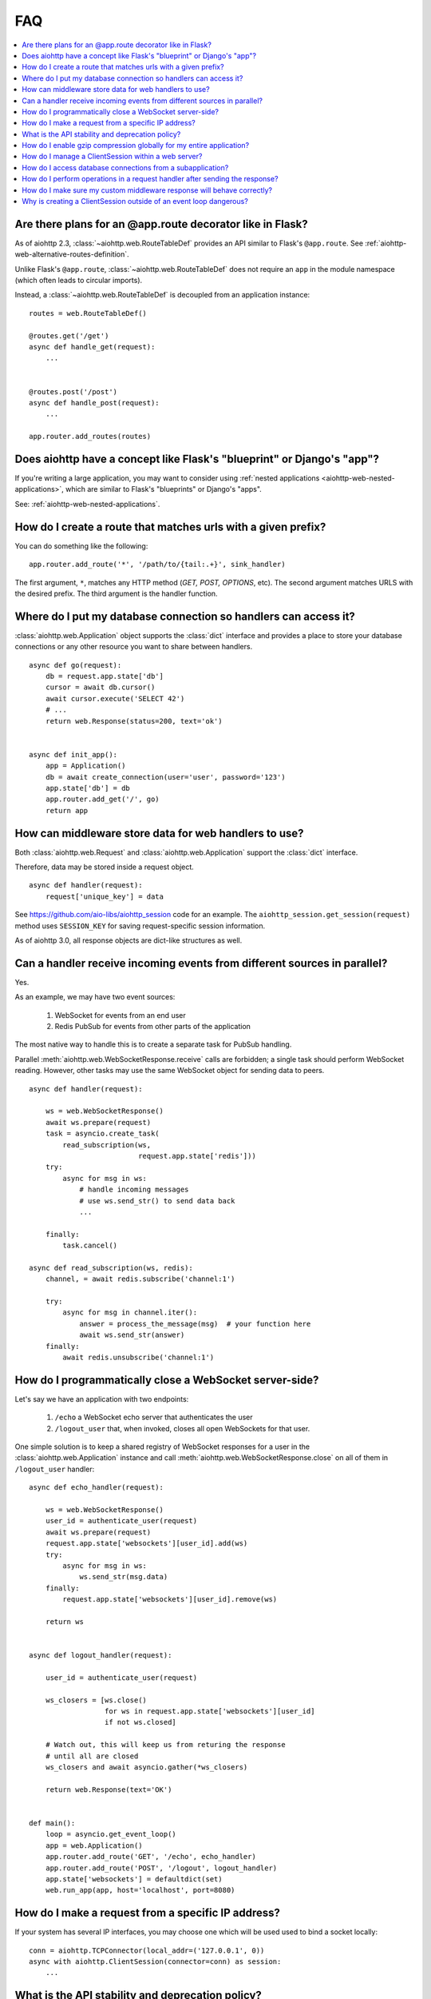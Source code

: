 FAQ
===

.. contents::
   :local:

Are there plans for an @app.route decorator like in Flask?
----------------------------------------------------------

As of aiohttp 2.3, :class:`~aiohttp.web.RouteTableDef` provides an API
similar to Flask's ``@app.route``. See
:ref:`aiohttp-web-alternative-routes-definition`.

Unlike Flask's ``@app.route``, :class:`~aiohttp.web.RouteTableDef`
does not require an ``app`` in the module namespace (which often leads
to circular imports).

Instead, a :class:`~aiohttp.web.RouteTableDef` is decoupled from an application instance::

   routes = web.RouteTableDef()

   @routes.get('/get')
   async def handle_get(request):
       ...


   @routes.post('/post')
   async def handle_post(request):
       ...

   app.router.add_routes(routes)


Does aiohttp have a concept like Flask's "blueprint" or Django's "app"?
-----------------------------------------------------------------------

If you're writing a large application, you may want to consider
using :ref:`nested applications <aiohttp-web-nested-applications>`, which
are similar to Flask's "blueprints" or Django's "apps".

See: :ref:`aiohttp-web-nested-applications`.


How do I create a route that matches urls with a given prefix?
--------------------------------------------------------------

You can do something like the following: ::

    app.router.add_route('*', '/path/to/{tail:.+}', sink_handler)

The first argument, ``*``,  matches any HTTP method
(*GET, POST, OPTIONS*, etc). The second argument matches URLS with the desired prefix.
The third argument is the handler function.


Where do I put my database connection so handlers can access it?
----------------------------------------------------------------

:class:`aiohttp.web.Application` object supports the :class:`dict`
interface and provides a place to store your database connections or any
other resource you want to share between handlers.
::

    async def go(request):
        db = request.app.state['db']
        cursor = await db.cursor()
        await cursor.execute('SELECT 42')
        # ...
        return web.Response(status=200, text='ok')


    async def init_app():
        app = Application()
        db = await create_connection(user='user', password='123')
        app.state['db'] = db
        app.router.add_get('/', go)
        return app


How can middleware store data for web handlers to use?
------------------------------------------------------

Both :class:`aiohttp.web.Request`  and :class:`aiohttp.web.Application`
support the :class:`dict` interface.

Therefore, data may be stored inside a request object. ::

   async def handler(request):
       request['unique_key'] = data

See https://github.com/aio-libs/aiohttp_session code for an example.
The ``aiohttp_session.get_session(request)`` method uses ``SESSION_KEY``
for saving request-specific session information.

As of aiohttp 3.0, all response objects are dict-like structures as
well.


.. _aiohttp_faq_parallel_event_sources:

Can a handler receive incoming events from different sources in parallel?
-------------------------------------------------------------------------

Yes.

As an example, we may have two event sources:

   1. WebSocket for events from an end user

   2. Redis PubSub for events from other parts of the application

The most native way to handle this is to create a separate task for
PubSub handling.

Parallel :meth:`aiohttp.web.WebSocketResponse.receive` calls are forbidden;
a single task should perform WebSocket reading.
However, other tasks may use the same WebSocket object for sending data to
peers. ::

    async def handler(request):

        ws = web.WebSocketResponse()
        await ws.prepare(request)
        task = asyncio.create_task(
            read_subscription(ws,
                              request.app.state['redis']))
        try:
            async for msg in ws:
                # handle incoming messages
                # use ws.send_str() to send data back
                ...

        finally:
            task.cancel()

    async def read_subscription(ws, redis):
        channel, = await redis.subscribe('channel:1')

        try:
            async for msg in channel.iter():
                answer = process_the_message(msg)  # your function here
                await ws.send_str(answer)
        finally:
            await redis.unsubscribe('channel:1')


.. _aiohttp_faq_terminating_websockets:

How do I programmatically close a WebSocket server-side?
--------------------------------------------------------

Let's say we have an application with two endpoints:


   1. ``/echo`` a WebSocket echo server that authenticates the user
   2. ``/logout_user`` that, when invoked, closes all open
      WebSockets for that user.

One simple solution is to keep a shared registry of WebSocket
responses for a user in the :class:`aiohttp.web.Application` instance
and call :meth:`aiohttp.web.WebSocketResponse.close` on all of them in
``/logout_user`` handler::

    async def echo_handler(request):

        ws = web.WebSocketResponse()
        user_id = authenticate_user(request)
        await ws.prepare(request)
        request.app.state['websockets'][user_id].add(ws)
        try:
            async for msg in ws:
                ws.send_str(msg.data)
        finally:
            request.app.state['websockets'][user_id].remove(ws)

        return ws


    async def logout_handler(request):

        user_id = authenticate_user(request)

        ws_closers = [ws.close()
                      for ws in request.app.state['websockets'][user_id]
                      if not ws.closed]

        # Watch out, this will keep us from returing the response
        # until all are closed
        ws_closers and await asyncio.gather(*ws_closers)

        return web.Response(text='OK')


    def main():
        loop = asyncio.get_event_loop()
        app = web.Application()
        app.router.add_route('GET', '/echo', echo_handler)
        app.router.add_route('POST', '/logout', logout_handler)
        app.state['websockets'] = defaultdict(set)
        web.run_app(app, host='localhost', port=8080)


How do I make a request from a specific IP address?
---------------------------------------------------

If your system has several IP interfaces, you may choose one which will
be used used to bind a socket locally::

    conn = aiohttp.TCPConnector(local_addr=('127.0.0.1', 0))
    async with aiohttp.ClientSession(connector=conn) as session:
        ...

.. seealso:: :class:`aiohttp.TCPConnector` and ``local_addr`` parameter.


What is the API stability and deprecation policy?
-------------------------------------------------

*aiohttp* follows strong `Semantic Versioning <https://semver.org>`_ (SemVer).

Obsolete attributes and methods are marked as *deprecated* in the
documentation and raise :class:`DeprecationWarning` upon usage.

Assume aiohttp ``X.Y.Z`` where ``X`` is major version,
``Y`` is minor version and ``Z`` is bugfix number.

For example, if the latest released version is ``aiohttp==3.0.6``:

``3.0.7`` fixes some bugs but have no new features.

``3.1.0`` introduces new features and can deprecate some API but never
remove it, also all bug fixes from previous release are merged.

``4.0.0`` removes all deprecations collected from ``3.Y`` versions
**except** deprecations from the **last** ``3.Y`` release. These
deprecations will be removed by ``5.0.0``.

Unfortunately we may have to break these rules when a **security
vulnerability** is found.
If a security problem cannot be fixed without breaking backward
compatibility, a bugfix release may break compatibility. This is unlikely, but
possible.

All backward incompatible changes are explicitly marked in
:ref:`the changelog <aiohttp_changes>`.


How do I enable gzip compression globally for my entire application?
--------------------------------------------------------------------

It's impossible. Choosing what to compress and what not to compress
is a tricky matter.

If you need global compression, write a custom middleware. Or
enable compression in NGINX (you are deploying aiohttp behind reverse
proxy, right?).


How do I manage a ClientSession within a web server?
----------------------------------------------------

:class:`aiohttp.ClientSession` should be created once for the lifetime
of the server in order to benefit from connection pooling.

Sessions save cookies internally. If you don't need cookie processing,
use :class:`aiohttp.DummyCookieJar`. If you need separate cookies
for different http calls but process them in logical chains, use a single
:class:`aiohttp.TCPConnector` with separate
client sessions and ``connector_owner=False``.


How do I access database connections from a subapplication?
-----------------------------------------------------------

Restricting access from subapplication to main (or outer) app is a
deliberate choice.

A subapplication is an isolated unit by design. If you need to share a
database object, do it explicitly::

   subapp.state['db'] = mainapp.state['db']
   mainapp.add_subapp('/prefix', subapp)


How do I perform operations in a request handler after sending the response?
----------------------------------------------------------------------------

Middlewares can be written to handle post-response operations, but
they run after every request. You can explicitly send the response by
calling :meth:`aiohttp.web.Response.write_eof`, which starts sending
before the handler returns, giving you a chance to execute follow-up
operations::

    def ping_handler(request):
        """Send PONG and increase DB counter."""

        # explicitly send the response
        resp = web.json_response({'message': 'PONG'})
        await resp.prepare(request)
        await resp.write_eof()

        # increase the pong count
        APP.state['db'].inc_pong()

        return resp

A :class:`aiohttp.web.Response` object must be returned. This is
required by aiohttp web contracts, even though the response
already been sent.


How do I make sure my custom middleware response will behave correctly?
------------------------------------------------------------------------

Sometimes your middleware handlers might need to send a custom response.
This is just fine as long as you always create a new
:class:`aiohttp.web.Response` object when required.

The response object is a Finite State Machine. Once it has been dispatched
by the server, it will reach its final state and cannot be used again.

The following middleware will make the server hang, once it serves the second
response::

    from aiohttp import web

    def misbehaved_middleware():
        # don't do this!
        cached = web.Response(status=200, text='Hi, I am cached!')

        async def middleware(request, handler):
            # ignoring response for the sake of this example
            _res = handler(request)
            return cached

        return middleware

The rule of thumb is *one request, one response*.


Why is creating a ClientSession outside of an event loop dangerous?
-------------------------------------------------------------------

Short answer is: life-cycle of all asyncio objects should be shorter
than life-cycle of event loop.

Full explanation is longer.  All asyncio object should be correctly
finished/disconnected/closed before event loop shutdown.  Otherwise
user can get unexpected behavior. In the best case it is a warning
about unclosed resource, in the worst case the program just hangs,
awaiting for coroutine is never resumed etc.

Consider the following code from ``mod.py``::

    import aiohttp

    session = aiohttp.ClientSession()

    async def fetch(url):
        async with session.get(url) as resp:
            return await resp.text()

The session grabs current event loop instance and stores it in a
private variable.

The main module imports the module and installs ``uvloop`` (an
alternative fast event loop implementation).

``main.py``::

    import asyncio
    import uvloop
    import mod

    asyncio.set_event_loop_policy(uvloop.EventLoopPolicy())
    asyncio.run(main())

The code is broken: ``session`` is bound to default ``asyncio`` loop
on import time but the loop is changed **after the import** by
``set_event_loop()``.  As result ``fetch()`` call hangs.


To avoid import dependency hell *aiohttp* encourages creation of
``ClientSession`` from async function.  The same policy works for
``web.Application`` too.

Another use case is unit test writing.  Very many test libraries
(*aiohttp test tools* first) creates a new loop instance for every
test function execution.  It's done for sake of tests isolation.
Otherwise pending activity (timers, network packets etc.) from
previous test may interfere with current one producing very cryptic
and unstable test failure.

Note: *class variables* are hidden globals actually. The following
code has the same problem as ``mod.py`` example, ``session`` variable
is the hidden global object::

    class A:
        session = aiohttp.ClientSession()

        async def fetch(self, url):
            async with session.get(url) as resp:
                return await resp.text()
